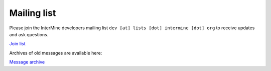 Mailing list
============

Please join the InterMine developers mailing list ``dev [at] lists [dot] intermine [dot] org`` to receive updates and ask questions.

`Join list <https://lists.intermine.org/mailman/listinfo/dev>`_

Archives of old messages are available here:

`Message archive <https://lists.intermine.org/pipermail/dev/>`_

.. index:: email, help, developers, mailing list
